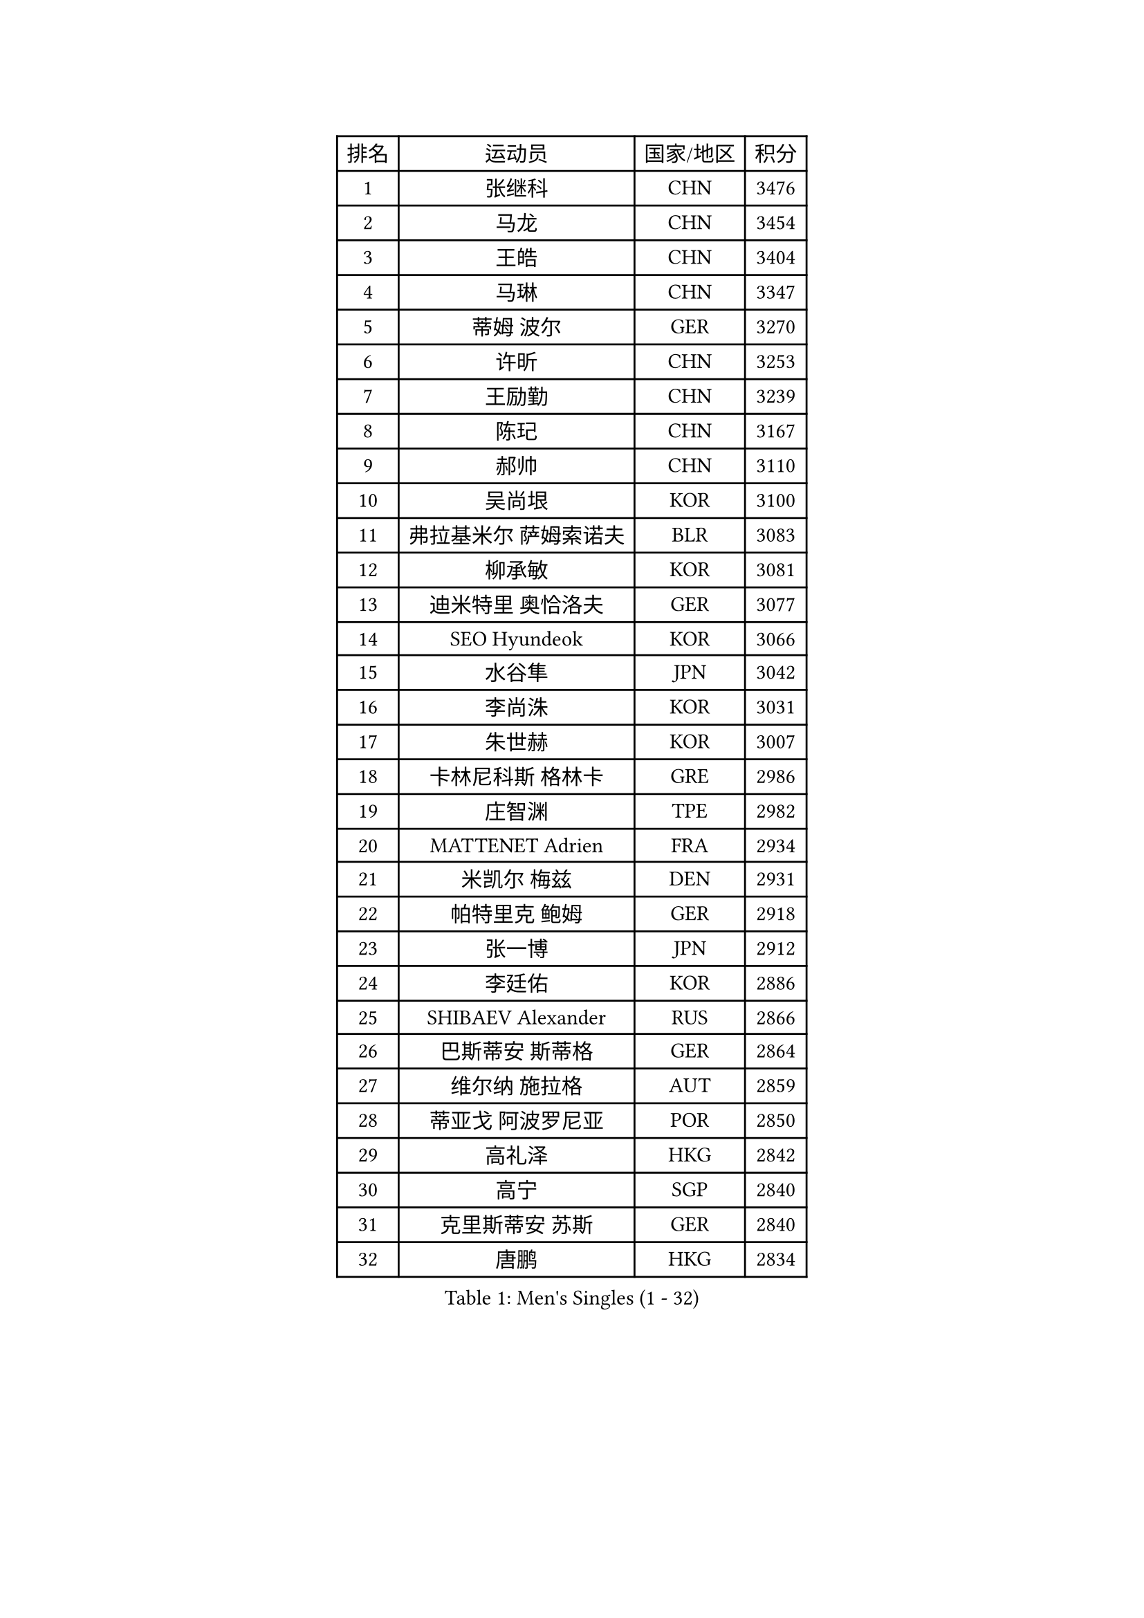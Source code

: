 
#set text(font: ("Courier New", "NSimSun"))
#figure(
  caption: "Men's Singles (1 - 32)",
    table(
      columns: 4,
      [排名], [运动员], [国家/地区], [积分],
      [1], [张继科], [CHN], [3476],
      [2], [马龙], [CHN], [3454],
      [3], [王皓], [CHN], [3404],
      [4], [马琳], [CHN], [3347],
      [5], [蒂姆 波尔], [GER], [3270],
      [6], [许昕], [CHN], [3253],
      [7], [王励勤], [CHN], [3239],
      [8], [陈玘], [CHN], [3167],
      [9], [郝帅], [CHN], [3110],
      [10], [吴尚垠], [KOR], [3100],
      [11], [弗拉基米尔 萨姆索诺夫], [BLR], [3083],
      [12], [柳承敏], [KOR], [3081],
      [13], [迪米特里 奥恰洛夫], [GER], [3077],
      [14], [SEO Hyundeok], [KOR], [3066],
      [15], [水谷隼], [JPN], [3042],
      [16], [李尚洙], [KOR], [3031],
      [17], [朱世赫], [KOR], [3007],
      [18], [卡林尼科斯 格林卡], [GRE], [2986],
      [19], [庄智渊], [TPE], [2982],
      [20], [MATTENET Adrien], [FRA], [2934],
      [21], [米凯尔 梅兹], [DEN], [2931],
      [22], [帕特里克 鲍姆], [GER], [2918],
      [23], [张一博], [JPN], [2912],
      [24], [李廷佑], [KOR], [2886],
      [25], [SHIBAEV Alexander], [RUS], [2866],
      [26], [巴斯蒂安 斯蒂格], [GER], [2864],
      [27], [维尔纳 施拉格], [AUT], [2859],
      [28], [蒂亚戈 阿波罗尼亚], [POR], [2850],
      [29], [高礼泽], [HKG], [2842],
      [30], [高宁], [SGP], [2840],
      [31], [克里斯蒂安 苏斯], [GER], [2840],
      [32], [唐鹏], [HKG], [2834],
    )
  )#pagebreak()

#set text(font: ("Courier New", "NSimSun"))
#figure(
  caption: "Men's Singles (33 - 64)",
    table(
      columns: 4,
      [排名], [运动员], [国家/地区], [积分],
      [33], [岸川圣也], [JPN], [2817],
      [34], [阿德里安 克里桑], [ROU], [2813],
      [35], [吉田海伟], [JPN], [2807],
      [36], [帕纳吉奥迪斯 吉奥尼斯], [GRE], [2797],
      [37], [TOKIC Bojan], [SLO], [2796],
      [38], [江天一], [HKG], [2794],
      [39], [SVENSSON Robert], [SWE], [2781],
      [40], [SMIRNOV Alexey], [RUS], [2774],
      [41], [侯英超], [CHN], [2771],
      [42], [KONECNY Tomas], [CZE], [2771],
      [43], [CHO Eonrae], [KOR], [2754],
      [44], [让 米歇尔 赛弗], [BEL], [2753],
      [45], [FEJER-KONNERTH Zoltan], [GER], [2752],
      [46], [LI Ahmet], [TUR], [2749],
      [47], [ZHAN Jian], [SGP], [2742],
      [48], [罗伯特 加尔多斯], [AUT], [2740],
      [49], [YANG Zi], [SGP], [2735],
      [50], [艾曼纽 莱贝松], [FRA], [2733],
      [51], [JANG Song Man], [PRK], [2731],
      [52], [UEDA Jin], [JPN], [2728],
      [53], [松平健太], [JPN], [2725],
      [54], [PROKOPCOV Dmitrij], [CZE], [2722],
      [55], [马克斯 弗雷塔斯], [POR], [2717],
      [56], [约尔根 佩尔森], [SWE], [2716],
      [57], [PRIMORAC Zoran], [CRO], [2713],
      [58], [CHEN Weixing], [AUT], [2713],
      [59], [丁祥恩], [KOR], [2707],
      [60], [LIN Ju], [DOM], [2704],
      [61], [郑荣植], [KOR], [2703],
      [62], [金珉锡], [KOR], [2700],
      [63], [丹羽孝希], [JPN], [2699],
      [64], [尹在荣], [KOR], [2695],
    )
  )#pagebreak()

#set text(font: ("Courier New", "NSimSun"))
#figure(
  caption: "Men's Singles (65 - 96)",
    table(
      columns: 4,
      [排名], [运动员], [国家/地区], [积分],
      [65], [HABESOHN Daniel], [AUT], [2692],
      [66], [CHTCHETININE Evgueni], [BLR], [2692],
      [67], [RUBTSOV Igor], [RUS], [2682],
      [68], [LI Ping], [QAT], [2680],
      [69], [LEGOUT Christophe], [FRA], [2668],
      [70], [卢文 菲鲁斯], [GER], [2668],
      [71], [GERELL Par], [SWE], [2662],
      [72], [KIM Junghoon], [KOR], [2661],
      [73], [HE Zhiwen], [ESP], [2661],
      [74], [斯特凡 菲格尔], [AUT], [2657],
      [75], [陈建安], [TPE], [2655],
      [76], [SALIFOU Abdel-Kader], [FRA], [2651],
      [77], [CHEUNG Yuk], [HKG], [2648],
      [78], [MONTEIRO Joao], [POR], [2646],
      [79], [KUZMIN Fedor], [RUS], [2644],
      [80], [安德烈 加奇尼], [CRO], [2639],
      [81], [SKACHKOV Kirill], [RUS], [2639],
      [82], [MATSUMOTO Cazuo], [BRA], [2634],
      [83], [KAN Yo], [JPN], [2631],
      [84], [KASAHARA Hiromitsu], [JPN], [2631],
      [85], [KOSOWSKI Jakub], [POL], [2629],
      [86], [SIMONCIK Josef], [CZE], [2622],
      [87], [LIVENTSOV Alexey], [RUS], [2621],
      [88], [LI Ching], [HKG], [2620],
      [89], [GORAK Daniel], [POL], [2618],
      [90], [KORBEL Petr], [CZE], [2609],
      [91], [MACHADO Carlos], [ESP], [2608],
      [92], [LEUNG Chu Yan], [HKG], [2603],
      [93], [闫安], [CHN], [2596],
      [94], [KARAKASEVIC Aleksandar], [SRB], [2592],
      [95], [SIRUCEK Pavel], [CZE], [2591],
      [96], [林高远], [CHN], [2584],
    )
  )#pagebreak()

#set text(font: ("Courier New", "NSimSun"))
#figure(
  caption: "Men's Singles (97 - 128)",
    table(
      columns: 4,
      [排名], [运动员], [国家/地区], [积分],
      [97], [ACHANTA Sharath Kamal], [IND], [2583],
      [98], [WANG Zengyi], [POL], [2582],
      [99], [LIU Song], [ARG], [2579],
      [100], [BLASZCZYK Lucjan], [POL], [2579],
      [101], [DIDUKH Oleksandr], [UKR], [2576],
      [102], [利亚姆 皮切福德], [ENG], [2573],
      [103], [MATSUDAIRA Kenji], [JPN], [2571],
      [104], [DRINKHALL Paul], [ENG], [2567],
      [105], [ZHMUDENKO Yaroslav], [UKR], [2565],
      [106], [#text(gray, "RI Chol Guk")], [PRK], [2561],
      [107], [KEINATH Thomas], [SVK], [2557],
      [108], [LUNDQVIST Jens], [SWE], [2550],
      [109], [TAN Ruiwu], [CRO], [2549],
      [110], [LEE Jungsam], [KOR], [2542],
      [111], [BURGIS Matiss], [LAT], [2538],
      [112], [VRABLIK Jiri], [CZE], [2535],
      [113], [LEE Jinkwon], [KOR], [2525],
      [114], [BENTSEN Allan], [DEN], [2522],
      [115], [KIM Hyok Bong], [PRK], [2517],
      [116], [VANG Bora], [TUR], [2517],
      [117], [STOYANOV Niagol], [ITA], [2513],
      [118], [LI Hu], [SGP], [2510],
      [119], [VLASOV Grigory], [RUS], [2506],
      [120], [JEVTOVIC Marko], [SRB], [2500],
      [121], [马蒂亚斯 法尔克], [SWE], [2497],
      [122], [JAKAB Janos], [HUN], [2496],
      [123], [WU Jiaji], [DOM], [2496],
      [124], [ELOI Damien], [FRA], [2493],
      [125], [LASAN Sas], [SLO], [2491],
      [126], [PAPAGEORGIOU Konstantinos], [GRE], [2490],
      [127], [PISTEJ Lubomir], [SVK], [2489],
      [128], [HENZELL William], [AUS], [2481],
    )
  )